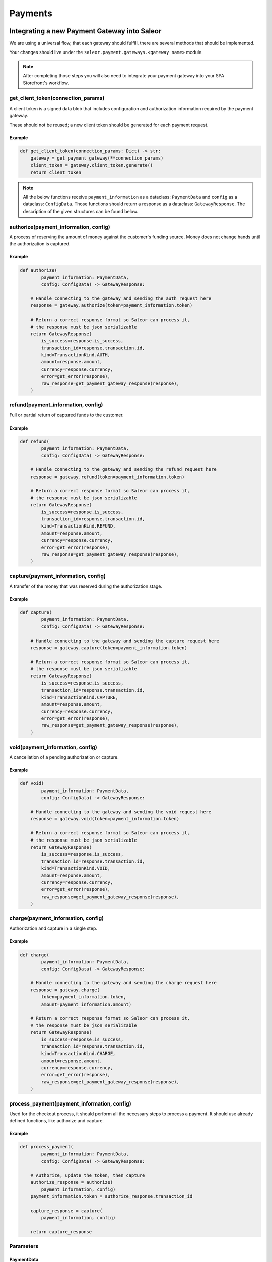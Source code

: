 .. _adding-payments:

Payments
========

Integrating a new Payment Gateway into Saleor
---------------------------------------------

We are using a universal flow, that each gateway should fulfill, there are
several methods that should be implemented.

Your changes should live under the
``saleor.payment.gateways.<gateway name>`` module.

.. note::

    After completing those steps you will also need to integrate your payment
    gateway into your SPA Storefront's workflow.

get_client_token(connection_params)
^^^^^^^^^^^^^^^^^^^^^^^^^^^^^^^^^^^

A client token is a signed data blob that includes configuration and
authorization information required by the payment gateway.

These should not be reused; a new client token should be generated for
each payment request.

Example
"""""""

.. code-block:: python

    def get_client_token(connection_params: Dict) -> str:
        gateway = get_payment_gateway(**connection_params)
        client_token = gateway.client_token.generate()
        return client_token


.. note::

    All the below functions receive ``payment_information`` as a dataclass: ``PaymentData`` and ``config`` as a dataclass: ``ConfigData``. 
    Those functions should return a response as a dataclass: ``GatewayResponse``. 
    The description of the given structures can be found below.


authorize(payment_information, config)
^^^^^^^^^^^^^^^^^^^^^^^^^^^^^^^^^^^^^^

A process of reserving the amount of money against the customer's funding
source. Money does not change hands until the authorization is captured.

Example
"""""""

.. code-block:: python

    def authorize(
            payment_information: PaymentData,
            config: ConfigData) -> GatewayResponse:

        # Handle connecting to the gateway and sending the auth request here
        response = gateway.authorize(token=payment_information.token)

        # Return a correct response format so Saleor can process it,
        # the response must be json serializable
        return GatewayResponse(
            is_success=response.is_success,
            transaction_id=response.transaction.id,
            kind=TransactionKind.AUTH,
            amount=response.amount,
            currency=response.currency,
            error=get_error(response),
            raw_response=get_payment_gateway_response(response),
        )

refund(payment_information, config)
^^^^^^^^^^^^^^^^^^^^^^^^^^^^^^^^^^^

Full or partial return of captured funds to the customer.

Example
"""""""

.. code-block:: python

    def refund(
            payment_information: PaymentData,
            config: ConfigData) -> GatewayResponse:

        # Handle connecting to the gateway and sending the refund request here
        response = gateway.refund(token=payment_information.token)

        # Return a correct response format so Saleor can process it,
        # the response must be json serializable
        return GatewayResponse(
            is_success=response.is_success,
            transaction_id=response.transaction.id,
            kind=TransactionKind.REFUND,
            amount=response.amount,
            currency=response.currency,
            error=get_error(response),
            raw_response=get_payment_gateway_response(response),
        )

capture(payment_information, config)
^^^^^^^^^^^^^^^^^^^^^^^^^^^^^^^^^^^^

A transfer of the money that was reserved during the authorization stage.

Example
"""""""

.. code-block:: python

    def capture(
            payment_information: PaymentData,
            config: ConfigData) -> GatewayResponse:

        # Handle connecting to the gateway and sending the capture request here
        response = gateway.capture(token=payment_information.token)

        # Return a correct response format so Saleor can process it,
        # the response must be json serializable
        return GatewayResponse(
            is_success=response.is_success,
            transaction_id=response.transaction.id,
            kind=TransactionKind.CAPTURE,
            amount=response.amount,
            currency=response.currency,
            error=get_error(response),
            raw_response=get_payment_gateway_response(response),
        )

void(payment_information, config)
^^^^^^^^^^^^^^^^^^^^^^^^^^^^^^^^^

A cancellation of a pending authorization or capture.

Example
"""""""

.. code-block:: python

    def void(
            payment_information: PaymentData,
            config: ConfigData) -> GatewayResponse:

        # Handle connecting to the gateway and sending the void request here
        response = gateway.void(token=payment_information.token)

        # Return a correct response format so Saleor can process it,
        # the response must be json serializable
        return GatewayResponse(
            is_success=response.is_success,
            transaction_id=response.transaction.id,
            kind=TransactionKind.VOID,
            amount=response.amount,
            currency=response.currency,
            error=get_error(response),
            raw_response=get_payment_gateway_response(response),
        )

charge(payment_information, config)
^^^^^^^^^^^^^^^^^^^^^^^^^^^^^^^^^^^

Authorization and capture in a single step.

Example
"""""""

.. code-block:: python

    def charge(
            payment_information: PaymentData,
            config: ConfigData) -> GatewayResponse:

        # Handle connecting to the gateway and sending the charge request here
        response = gateway.charge(
            token=payment_information.token,
            amount=payment_information.amount)

        # Return a correct response format so Saleor can process it,
        # the response must be json serializable
        return GatewayResponse(
            is_success=response.is_success,
            transaction_id=response.transaction.id,
            kind=TransactionKind.CHARGE,
            amount=response.amount,
            currency=response.currency,
            error=get_error(response),
            raw_response=get_payment_gateway_response(response),
        )

process_payment(payment_information, config)
^^^^^^^^^^^^^^^^^^^^^^^^^^^^^^^^^^^^^^^^^^^^

Used for the checkout process, it should perform all the necessary
steps to process a payment. It should use already defined functions,
like authorize and capture.

Example
"""""""

.. code-block:: python

    def process_payment(
            payment_information: PaymentData,
            config: ConfigData) -> GatewayResponse:

        # Authorize, update the token, then capture
        authorize_response = authorize(
            payment_information, config)
        payment_information.token = authorize_response.transaction_id

        capture_response = capture(
            payment_information, config)

        return capture_response

Parameters
^^^^^^^^^^

+-------------------------+-----------------+-----------------------------------------------------------------------------+
| name                    | type            | description                                                                 |
+-------------------------+-----------------+-----------------------------------------------------------------------------+
| ``payment_information`` | ``PaymentData`` | Payment information, containing the token, amount, currency and billing.    |
+-------------------------+-----------------+-----------------------------------------------------------------------------+
| ``config``              | ``ConfigData``  | Configuration of the payment gateway.                                               |
+-------------------------+-----------------+-----------------------------------------------------------------------------+

PaymentData
"""""""""""

+---------------------+-----------------+-----------------------------------------------------------------+
| name                | type            | description                                                     |
+---------------------+-----------------+-----------------------------------------------------------------+
| token               | ``str``         | Token used for transaction, provided by the gateway.            |
+---------------------+-----------------+-----------------------------------------------------------------+
| amount              | ``Decimal``     | Amount to be authorized/captured/charged/refunded.              |
+---------------------+-----------------+-----------------------------------------------------------------+
| billing             | ``AddressData`` | Billing information.                                            |
+---------------------+-----------------+-----------------------------------------------------------------+
| shipping            | ``AddressData`` | Shipping information.                                           |
+---------------------+-----------------+-----------------------------------------------------------------+
| order_id            | ``int``         | Order id.                                                       |
+---------------------+-----------------+-----------------------------------------------------------------+
| customer_ip_address | ``str``         | IP address of the customer                                      |
+---------------------+-----------------+-----------------------------------------------------------------+
| customer_email      | ``str``         | Email address of the customer.                                  |
+---------------------+-----------------+-----------------------------------------------------------------+


AddressData
"""""""""""

+------------------+---------+
| name             | type    |
+------------------+---------+
| first_name       | ``str`` |
+------------------+---------+
| last_name        | ``str`` |
+------------------+---------+
| company_name     | ``str`` |
+------------------+---------+
| street_address_1 | ``str`` |
+------------------+---------+
| street_address_2 | ``str`` |
+------------------+---------+
| city             | ``str`` |
+------------------+---------+
| city_area        | ``str`` |
+------------------+---------+
| postal_code      | ``str`` |
+------------------+---------+
| country          | ``str`` |
+------------------+---------+
| country_area     | ``str`` |
+------------------+---------+
| phone            | ``str`` |
+------------------+---------+

ConfigData
""""""""""

+---------------------+-----------+---------------------------------------------------------------------------------------------------------+
| name                | type      | description                                                                                             |
+---------------------+-----------+---------------------------------------------------------------------------------------------------------+
| auto_capture        | ``bool``  | Define if gateway should also capture funds from the card. If false, payment should be only authorized  |
+---------------------+-----------+---------------------------------------------------------------------------------------------------------+
| template_path       | ``str``   | Should specify a path to a template that will be rendered for the checkout.                             |
+---------------------+-----------+---------------------------------------------------------------------------------------------------------+
| connection_params   | ``Dict``  | List of parameters used for connecting to the payment’s gateway.                                        |
+---------------------+-----------+---------------------------------------------------------------------------------------------------------+


Returns
^^^^^^^

+----------------------+----------------------------+------------------------------------------------------------------------------------------------------------------------+
| name                 | type                       | description                                                                                                            |
+----------------------+----------------------------+------------------------------------------------------------------------------------------------------------------------+
| ``gateway_response`` | ``GatewayResponse``        | GatewayResponse containing details about every transaction, with ``is_success`` set to ``True`` if no error occurred.  |
+----------------------+----------------------------+------------------------------------------------------------------------------------------------------------------------+
| ``client_token``     | ``str``                    | Unique client's token that will be used as his indentifier in the payment process.                                     |
+----------------------+----------------------------+------------------------------------------------------------------------------------------------------------------------+


GatewayResponse
"""""""""""""""

+----------------+-------------+--------------------------------------------------------------------------+
| name           | type        | description                                                              |
+----------------+-------------+--------------------------------------------------------------------------+
| transaction_id | ``str``     | Transaction ID as returned by the gateway.                               |
+----------------+-------------+--------------------------------------------------------------------------+
| kind           | ``str``     | Transaction kind, one of: auth, capture, charge, refund, void.           |
+----------------+-------------+--------------------------------------------------------------------------+
| is_success     | ``bool``    | Status whether the transaction was successful or not.                    |
+----------------+-------------+--------------------------------------------------------------------------+
| amount         | ``Decimal`` | Amount that the gateway actually charged or authorized.                  |
+----------------+-------------+--------------------------------------------------------------------------+
| currency       | ``str``     | Currency in which the gateway charged, needs to be an ISO 4217 code.     |
+----------------+-------------+--------------------------------------------------------------------------+
| error          | ``str``     | An error message if one occured. Should be ``None`` if no error occured. |
+----------------+-------------+--------------------------------------------------------------------------+
| raw_response   | ``dict``     | Raw gateway response as a dict object. By default it is ``None``        |
+----------------+-------------+--------------------------------------------------------------------------+


Handling errors
---------------

Gateway-specific errors should be parsed to Saleor's universal format.
More on this can be found in :ref:`payments-architecture`.

Adding payment method to the old checkout (optional)
----------------------------------------------------

If you are not using SPA Storefront, there are some additional steps you need
to perform in order to enable the payment method in your checkout flow.

Add a Form
^^^^^^^^^^

Payment on the storefront will be handled via payment form, it should
implement all the steps necessary for the payment to succeed. The form
must implement `get_payment_token` that returns a token required to process
payments. All payment forms should inherit from ``django.forms.Form``.

Your changes should live under
``saleor.payment.gateways.<gateway name>.forms.py``

Example
"""""""

.. code-block:: python

    class BraintreePaymentForm(forms.Form):
        amount = forms.DecimalField()
        payment_method_nonce = forms.CharField()

        def get_payment_token(self):
            return self.cleaned_data["payment_method_nonce"]

Implement create_form(data, payment_information, connection_params)
^^^^^^^^^^^^^^^^^^^^^^^^^^^^^^^^^^^^^^^^^^^^^^^^^^^^^^^^^^^^^^^^^^^

Should return the form that will be used for the checkout process.

.. note::
    Should be added as a part of the provider's methods.

Example
"""""""

    .. code-block:: python

        def create_form(data, payment_information, connection_params):
            return BraintreePaymentForm(
                data,
                payment_information,
                connection_params,
            )


Implement template_path
^^^^^^^^^^^^^^^^^^^^^^^

Should specify a path to a template that will be rendered for the checkout.

.. code-block:: python

    PAYMENT_GATEWAYS = {
        DUMMY: {
            "module": "saleor.payment.gateways.dummy",
            "config": {
                "auto_capture": True,
                "connection_params": {},
                "template_path": "order/payment/dummy.html",
            },
        },
    }


Add template
^^^^^^^^^^^^

Add a new template to handle the payment process with your payment form.
Your changes should live under
``saleor.templates.order.payment.<gateway name>.html``

Adding new payment gateway to the settings
------------------------------------------

.. code-block:: python

    PAYMENT_GATEWAYS = {
        'braintree': {
            "module": "saleor.payment.gateways.braintree",
            "config": {
                "auto_capture": True,
                "template_path": "order/payment/braintree.html",
                "connection_params": {
                    "sandbox_mode": get_bool_from_env("BRAINTREE_SANDBOX_MODE", True),
                    "merchant_id": os.environ.get("BRAINTREE_MERCHANT_ID"),
                    "public_key": os.environ.get("BRAINTREE_PUBLIC_KEY"),
                    "private_key": os.environ.get("BRAINTREE_PRIVATE_KEY"),
                },
            },
        },
    }

Please take a moment to consider the example settings above.

- ``braintree``
    Gateway's name, which will be used to identify the gateway
    during the payment process.
    It's stored in the ``Payment`` model under the ``gateway`` value.

- ``module``
    The path to the integration module
    (assuming that your changes live within the
    ``saleor.payment.gateways.braintree.__init__.py`` file)

- ``connection_params``
    List of parameters used for connecting to the payment's gateway.

- ``auto_capture``
    Define if the gateway should also capture funds from the card. When ``auto_capture`` is set to ``False``, funds will be blocked by the customer's bank for a 7-days period, a manual capture will be required.


.. note::

    All payment backends default to using sandbox mode.
    This is very useful for development but make sure you use
    production mode when deploying to a production server.

Enabling new payment gateway
----------------------------

Last but not least, if you want to enable your payment gateway in the checkout
process, add it's name to the ``CHECKOUT_PAYMENT_GATEWAYS`` setting.

Tips
----

- Whenever possible, use ``currency`` and ``amount`` as **returned** by the
  payment gateway, not the one that was sent to it. It might happen, that
  gateway (eg. Braintree) is set to different currency than your shop is.
  In such case, you might want to charge the customer 70 dollars, but due
  to gateway misconfiguration, he will be charged 70 euros.
  Such a situation should be handled, and adequate error should be thrown.

